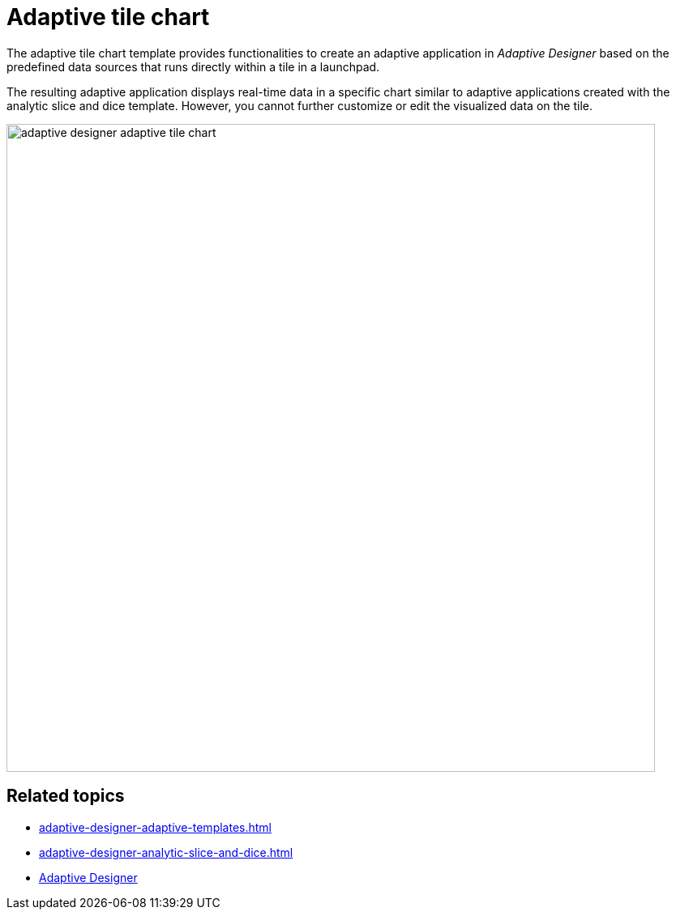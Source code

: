 = Adaptive tile chart

The adaptive tile chart template provides functionalities to create an adaptive application in _Adaptive Designer_ based on the predefined data sources that runs directly within a tile in a launchpad.

The resulting adaptive application displays real-time data in a specific chart similar to adaptive applications created with the analytic slice and dice template. However, you cannot further customize or edit the visualized data on the tile.

image::adaptive-designer-adaptive-tile-chart.png[width=800]

== Related topics

* xref:adaptive-designer-adaptive-templates.adoc[]
* xref:adaptive-designer-analytic-slice-and-dice.adoc[]
* xref:adaptive-designer.adoc[Adaptive Designer]